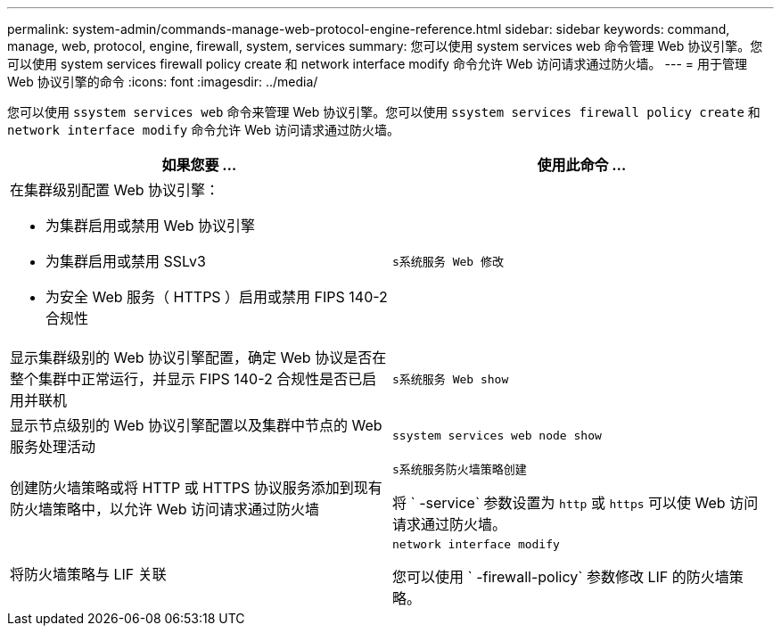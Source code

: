 ---
permalink: system-admin/commands-manage-web-protocol-engine-reference.html 
sidebar: sidebar 
keywords: command, manage, web, protocol, engine, firewall, system, services 
summary: 您可以使用 system services web 命令管理 Web 协议引擎。您可以使用 system services firewall policy create 和 network interface modify 命令允许 Web 访问请求通过防火墙。 
---
= 用于管理 Web 协议引擎的命令
:icons: font
:imagesdir: ../media/


[role="lead"]
您可以使用 `ssystem services web` 命令来管理 Web 协议引擎。您可以使用 `ssystem services firewall policy create` 和 `network interface modify` 命令允许 Web 访问请求通过防火墙。

|===
| 如果您要 ... | 使用此命令 ... 


 a| 
在集群级别配置 Web 协议引擎：

* 为集群启用或禁用 Web 协议引擎
* 为集群启用或禁用 SSLv3
* 为安全 Web 服务（ HTTPS ）启用或禁用 FIPS 140-2 合规性

 a| 
`s系统服务 Web 修改`



 a| 
显示集群级别的 Web 协议引擎配置，确定 Web 协议是否在整个集群中正常运行，并显示 FIPS 140-2 合规性是否已启用并联机
 a| 
`s系统服务 Web show`



 a| 
显示节点级别的 Web 协议引擎配置以及集群中节点的 Web 服务处理活动
 a| 
`ssystem services web node show`



 a| 
创建防火墙策略或将 HTTP 或 HTTPS 协议服务添加到现有防火墙策略中，以允许 Web 访问请求通过防火墙
 a| 
`s系统服务防火墙策略创建`

将 ` -service` 参数设置为 `http` 或 `https` 可以使 Web 访问请求通过防火墙。



 a| 
将防火墙策略与 LIF 关联
 a| 
`network interface modify`

您可以使用 ` -firewall-policy` 参数修改 LIF 的防火墙策略。

|===